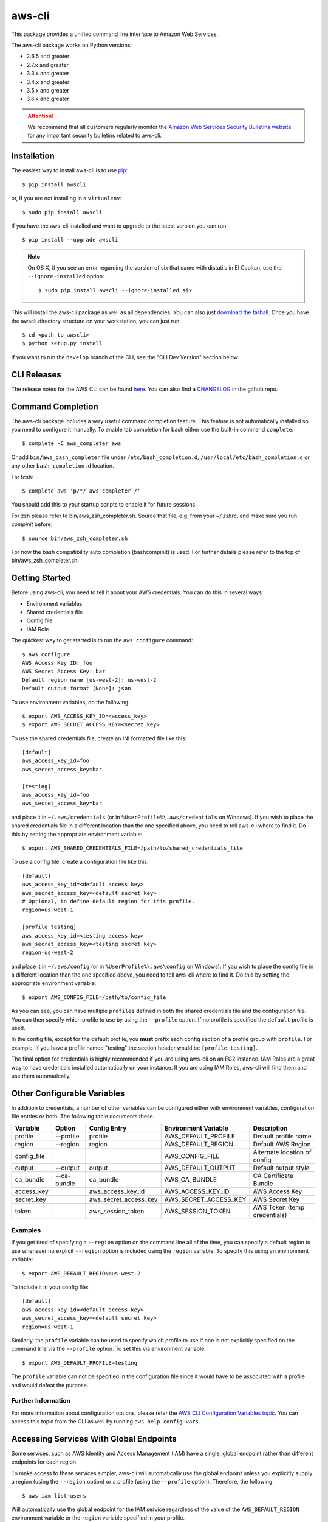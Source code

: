 =======
aws-cli
=======

.. image:: https://travis-ci.org/aws/aws-cli.svg?branch=develop
   :target: https://travis-ci.org/aws/aws-cli
   :alt: Build Status

.. image:: https://badges.gitter.im/aws/aws-cli.svg
   :target: https://gitter.im/aws/aws-cli
   :alt: Gitter


This package provides a unified command line interface to Amazon Web Services.

The aws-cli package works on Python versions:

* 2.6.5 and greater
* 2.7.x and greater
* 3.3.x and greater
* 3.4.x and greater
* 3.5.x and greater
* 3.6.x and greater

.. attention::
   We recommend that all customers regularly monitor the
   `Amazon Web Services Security Bulletins website`_ for any important security bulletins related to
   aws-cli.


------------
Installation
------------

The easiest way to install aws-cli is to use `pip`_::

    $ pip install awscli

or, if you are not installing in a ``virtualenv``::

    $ sudo pip install awscli

If you have the aws-cli installed and want to upgrade to the latest version
you can run::

    $ pip install --upgrade awscli

.. note::

    On OS X, if you see an error regarding the version of six that came with
    distutils in El Capitan, use the ``--ignore-installed`` option::

        $ sudo pip install awscli --ignore-installed six


This will install the aws-cli package as well as all dependencies.  You can
also just `download the tarball`_.  Once you have the
awscli directory structure on your workstation, you can just run::

    $ cd <path_to_awscli>
    $ python setup.py install

If you want to run the ``develop`` branch of the CLI, see the
"CLI Dev Version" section below.


------------
CLI Releases
------------

The release notes for the AWS CLI can be found `here <http://aws.amazon.com/releasenotes/CLI>`__.
You can also find a `CHANGELOG <https://github.com/aws/aws-cli/blob/develop/CHANGELOG.rst>`__
in the github repo.


------------------
Command Completion
------------------

The aws-cli package includes a very useful command completion feature.
This feature is not automatically installed so you need to configure it manually.
To enable tab completion for bash either use the built-in command ``complete``::

    $ complete -C aws_completer aws

Or add ``bin/aws_bash_completer`` file under ``/etc/bash_completion.d``,
``/usr/local/etc/bash_completion.d`` or any other ``bash_completion.d`` location.

For tcsh::

    $ complete aws 'p/*/`aws_completer`/'

You should add this to your startup scripts to enable it for future sessions.

For zsh please refer to bin/aws_zsh_completer.sh.  Source that file, e.g.
from your `~/.zshrc`, and make sure you run `compinit` before::

    $ source bin/aws_zsh_completer.sh

For now the bash compatibility auto completion (bashcompinit) is used.
For further details please refer to the top of bin/aws_zsh_completer.sh.

---------------
Getting Started
---------------

Before using aws-cli, you need to tell it about your AWS credentials.  You
can do this in several ways:

* Environment variables
* Shared credentials file
* Config file
* IAM Role

The quickest way to get started is to run the ``aws configure`` command::

    $ aws configure
    AWS Access Key ID: foo
    AWS Secret Access Key: bar
    Default region name [us-west-2]: us-west-2
    Default output format [None]: json

To use environment variables, do the following::

    $ export AWS_ACCESS_KEY_ID=<access_key>
    $ export AWS_SECRET_ACCESS_KEY=<secret_key>

To use the shared credentials file, create an INI formatted file like this::

    [default]
    aws_access_key_id=foo
    aws_secret_access_key=bar

    [testing]
    aws_access_key_id=foo
    aws_secret_access_key=bar

and place it in ``~/.aws/credentials`` (or in
``%UserProfile%\.aws/credentials`` on Windows). If you wish to place the
shared credentials file in a different location than the one specified above,
you need to tell aws-cli where to find it.  Do this by setting
the appropriate environment variable::

    $ export AWS_SHARED_CREDENTIALS_FILE=/path/to/shared_credentials_file

To use a config file, create a configuration file like this::

    [default]
    aws_access_key_id=<default access key>
    aws_secret_access_key=<default secret key>
    # Optional, to define default region for this profile.
    region=us-west-1

    [profile testing]
    aws_access_key_id=<testing access key>
    aws_secret_access_key=<testing secret key>
    region=us-west-2

and place it in ``~/.aws/config`` (or in ``%UserProfile%\.aws\config`` on Windows). If you wish to place the config file in a different location than the one
specified above, you need to tell aws-cli where to find it.  Do this by setting
the appropriate environment variable::

    $ export AWS_CONFIG_FILE=/path/to/config_file

As you can see, you can have multiple ``profiles`` defined in both the shared
credentials file and the  configuration file. You can then specify which
profile to use by using the ``--profile`` option. If no profile is specified
the ``default`` profile is used.

In the config file, except for the default profile, you
**must** prefix each config section of a profile group with ``profile``.
For example, if you have a profile named "testing" the section header would
be ``[profile testing]``.

The final option for credentials is highly recommended if you are
using aws-cli on an EC2 instance.  IAM Roles are
a great way to have credentials installed automatically on your
instance.  If you are using IAM Roles, aws-cli will find them and use
them automatically.

----------------------------
Other Configurable Variables
----------------------------

In addition to credentials, a number of other variables can be
configured either with environment variables, configuration file
entries or both.  The following table documents these.

=========== =========== ===================== ===================== ============================
Variable    Option      Config Entry          Environment Variable  Description
=========== =========== ===================== ===================== ============================
profile     --profile   profile               AWS_DEFAULT_PROFILE   Default profile name
----------- ----------- --------------------- --------------------- ----------------------------
region      --region    region                AWS_DEFAULT_REGION    Default AWS Region
----------- ----------- --------------------- --------------------- ----------------------------
config_file                                   AWS_CONFIG_FILE       Alternate location of config
----------- ----------- --------------------- --------------------- ----------------------------
output      --output    output                AWS_DEFAULT_OUTPUT    Default output style
----------- ----------- --------------------- --------------------- ----------------------------
ca_bundle   --ca-bundle ca_bundle             AWS_CA_BUNDLE         CA Certificate Bundle
----------- ----------- --------------------- --------------------- ----------------------------
access_key              aws_access_key_id     AWS_ACCESS_KEY_ID     AWS Access Key
----------- ----------- --------------------- --------------------- ----------------------------
secret_key              aws_secret_access_key AWS_SECRET_ACCESS_KEY AWS Secret Key
----------- ----------- --------------------- --------------------- ----------------------------
token                   aws_session_token     AWS_SESSION_TOKEN     AWS Token (temp credentials)
=========== =========== ===================== ===================== ============================

^^^^^^^^
Examples
^^^^^^^^

If you get tired of specifying a ``--region`` option on the command line
all of the time, you can specify a default region to use whenever no
explicit ``--region`` option is included using the ``region`` variable.
To specify this using an environment variable::

    $ export AWS_DEFAULT_REGION=us-west-2

To include it in your config file::

    [default]
    aws_access_key_id=<default access key>
    aws_secret_access_key=<default secret key>
    region=us-west-1

Similarly, the ``profile`` variable can be used to specify which profile to use
if one is not explicitly specified on the command line via the
``--profile`` option.  To set this via environment variable::

    $ export AWS_DEFAULT_PROFILE=testing

The ``profile`` variable can not be specified in the configuration file
since it would have to be associated with a profile and would defeat the
purpose.

^^^^^^^^^^^^^^^^^^^
Further Information
^^^^^^^^^^^^^^^^^^^

For more information about configuration options, please refer the
`AWS CLI Configuration Variables topic <http://docs.aws.amazon.com/cli/latest/topic/config-vars.html#cli-aws-help-config-vars>`_. You can access this topic
from the CLI as well by running ``aws help config-vars``.


----------------------------------------
Accessing Services With Global Endpoints
----------------------------------------

Some services, such as AWS Identity and Access Management (IAM)
have a single, global endpoint rather than different endpoints for
each region.

To make access to these services simpler, aws-cli will automatically
use the global endpoint unless you explicitly supply a region (using
the ``--region`` option) or a profile (using the ``--profile`` option).
Therefore, the following::

    $ aws iam list-users

Will automatically use the global endpoint for the IAM service
regardless of the value of the ``AWS_DEFAULT_REGION`` environment
variable or the ``region`` variable specified in your profile.

--------------------
JSON Parameter Input
--------------------

Many options that need to be provided are simple string or numeric
values.  However, some operations require JSON data structures
as input parameters either on the command line or in files.

For example, consider the command to authorize access to an EC2
security group.  In this case, we will add ingress access to port 22
for all IP addresses::

    $ aws ec2 authorize-security-group-ingress --group-name MySecurityGroup \
      --ip-permissions '{"FromPort":22,"ToPort":22,"IpProtocol":"tcp","IpRanges":[{"CidrIp": "0.0.0.0/0"}]}'

--------------------------
File-based Parameter Input
--------------------------

Some parameter values are so large or so complex that it would be easier
to place the parameter value in a file and refer to that file rather than
entering the value directly on the command line.

Let's use the ``authorize-security-group-ingress`` command shown above.
Rather than provide the value of the ``--ip-permissions`` parameter directly
in the command, you could first store the values in a file.  Let's call
the file ip_perms.json::

    {"FromPort":22,
     "ToPort":22,
     "IpProtocol":"tcp",
     "IpRanges":[{"CidrIp":"0.0.0.0/0"}]}

Then, we could make the same call as above like this::

    $ aws ec2 authorize-security-group-ingress --group-name MySecurityGroup \
        --ip-permissions file://ip_perms.json

The ``file://`` prefix on the parameter value signals that the parameter value
is actually a reference to a file that contains the actual parameter value.
aws-cli will open the file, read the value and pass use that value as the
parameter value.

This is also useful when the parameter is really referring to file-based
data.  For example, the ``--user-data`` option of the ``aws ec2 run-instances``
command or the ``--public-key-material`` parameter of the
``aws ec2 import-key-pair`` command.

-------------------------
URI-based Parameter Input
-------------------------

Similar to the file-based input described above, aws-cli also includes a
way to use data from a URI as the value of a parameter.  The idea is exactly
the same except the prefix used is ``https://`` or ``http://``::

    $ aws ec2 authorize-security-group-ingress --group-name MySecurityGroup \
        --ip-permissions http://mybucket.s3.amazonaws.com/ip_perms.json

--------------
Command Output
--------------

The default output for commands is currently JSON.  You can use the
``--query`` option to extract the output elements from this JSON document.
For more information on the expression language used for the ``--query``
argument, you can read the
`JMESPath Tutorial <http://jmespath.org/tutorial.html>`__.

^^^^^^^^
Examples
^^^^^^^^

Get a list of IAM user names::

    $ aws iam list-users --query Users[].UserName

Get a list of key names and their sizes in an S3 bucket::

    $ aws s3api list-objects --bucket b --query Contents[].[Key,Size]

Get a list of all EC2 instances and include their Instance ID, State Name,
and their Name (if they've been tagged with a Name)::

    $ aws ec2 describe-instances --query \
      'Reservations[].Instances[].[InstanceId,State.Name,Tags[?Key==`Name`] | [0].Value]'


You may also find the `jq <http://stedolan.github.com/jq/>`_ tool useful in
processing the JSON output for other uses.

There is also an ASCII table format available.  You can select this style with
the ``--output table`` option or you can make this style your default output
style via environment variable or config file entry as described above.
Try adding ``--output table`` to the above commands.


---------------
CLI Dev Version
---------------

If you are just interested in using the latest released version of the AWS CLI,
please see the "Installation" section above.  This section is for anyone that
wants to install the development version of the CLI.  You normally would not
need to do this unless:

* You are developing a feature for the CLI and plan on submitting a Pull
  Request.
* You want to test the latest changes of the CLI before they make it into an
  official release.

The latest changes to the CLI are in the ``develop`` branch on github.  This is
the default branch when you clone the git repository.

Additionally, there are several other packages that are developed in tandem
with the CLI.  This includes:

* `botocore <https://github.com/boto/botocore>`__
* `jmespath <https://github.com/boto/jmespath>`__

If you just want to install a snapshot of the latest development version of
the CLI, you can use the ``requirements.txt`` file included in this repo.
This file points to the development version of the above packages::

    cd <path_to_awscli>
    pip install -r requirements.txt
    pip install -e .

However, to keep up to date, you will continually have to run the
``pip install -r requirements.txt`` file to pull in the latest changes
from the develop branches of botocore, jmespath, etc.

You can optionally clone each of those repositories and run "pip install -e ."
for each repository::

    git clone <jmespath> && cd jmespath/
    pip install -e . && cd ..
    git clone <botocore> && cd botocore/
    pip install -e . && cd ..
    git clone <awscli> && cd aws-cli/
    pip install -e .


.. _`Amazon Web Services Security Bulletins website`: https://aws.amazon.com/security/security-bulletins
.. _pip: http://www.pip-installer.org/en/latest/
.. _`download the tarball`: https://pypi.python.org/pypi/awscli


